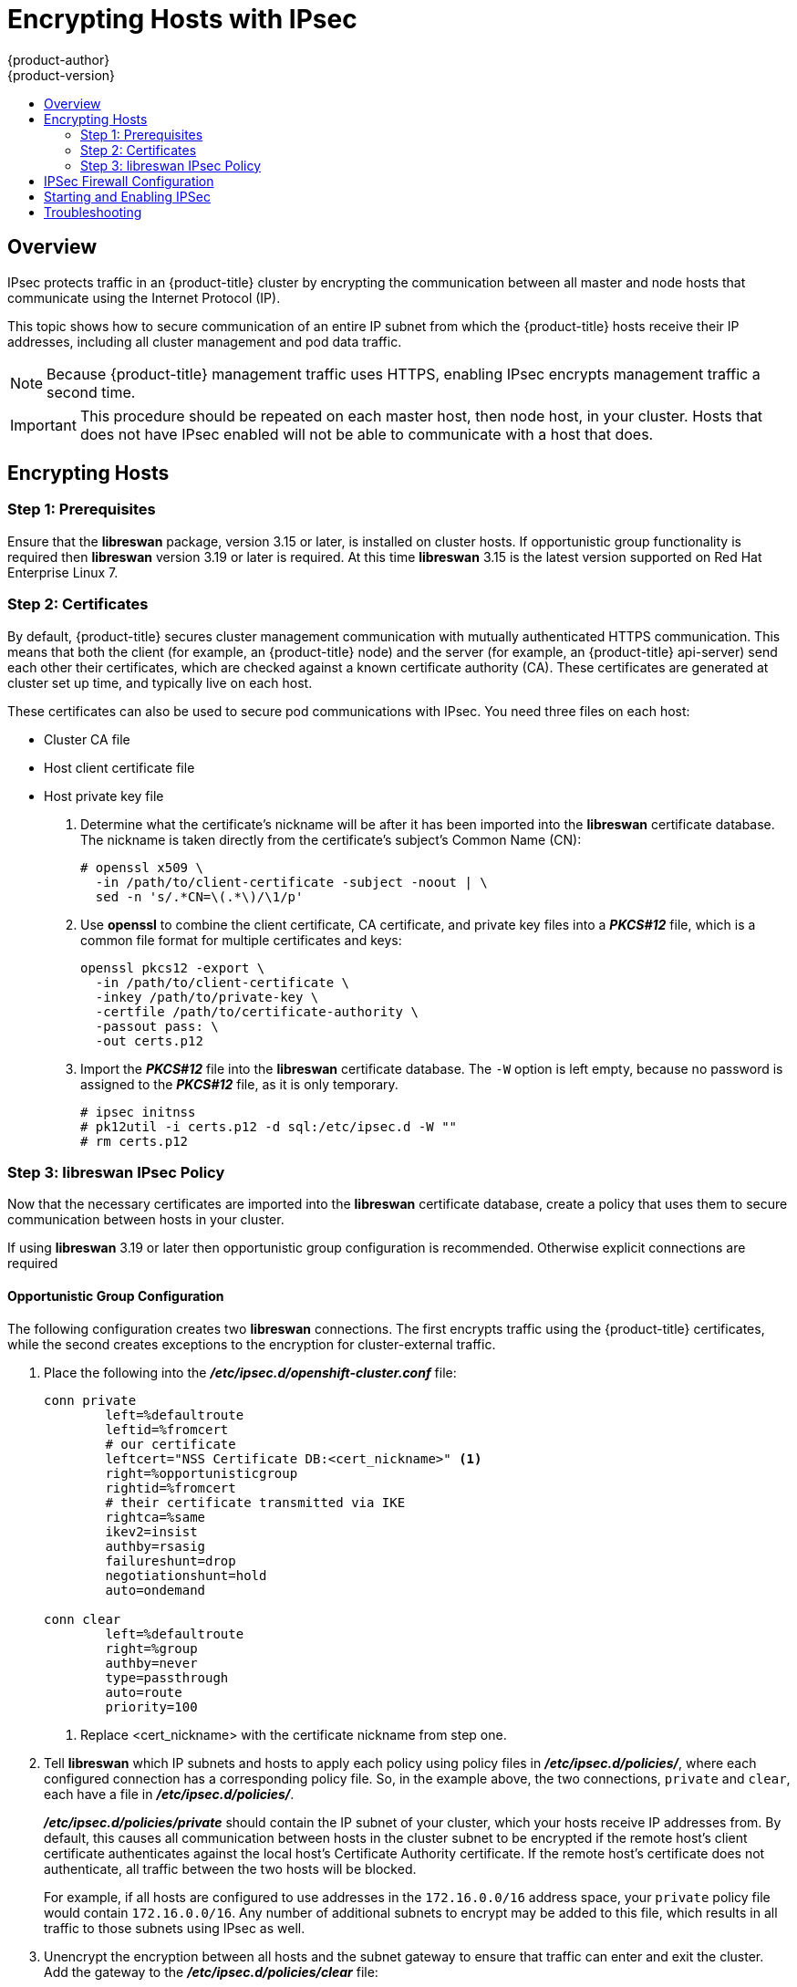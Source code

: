 [[admin-guide-ipsec]]
= Encrypting Hosts with IPsec
{product-author}
{product-version}
:data-uri:
:icons:
:experimental:
:toc: macro
:toc-title:

toc::[]

== Overview

IPsec protects traffic in an {product-title} cluster by encrypting the
communication between all master and node hosts that communicate using the
Internet Protocol (IP).

This topic shows how to secure communication of an entire IP subnet from which
the {product-title} hosts receive their IP addresses, including all cluster
management and pod data traffic. 

[NOTE]
====
Because {product-title} management traffic uses HTTPS, enabling IPsec encrypts
management traffic a second time.
====

[IMPORTANT]
====
This procedure should be repeated on each master host, then node host, in your
cluster. Hosts that does not have IPsec enabled will not be able to communicate
with a host that does.
====

[[admin-guide-ipsec-encrypting-hosts]]
== Encrypting Hosts

[[admin-guide-ipsec-prerequisites]]
=== Step 1: Prerequisites
Ensure that the *libreswan* package, version 3.15 or later, is installed
on cluster hosts. If opportunistic group functionality is required then
*libreswan* version 3.19 or later is required. At this time *libreswan*
3.15 is the latest version supported on Red Hat Enterprise Linux 7.

[[admin-guide-ipsec-certificates]]
=== Step 2: Certificates
By default, {product-title} secures cluster management communication with
mutually authenticated HTTPS communication. This means that both the client (for
example, an {product-title} node) and the server (for example, an
{product-title} api-server) send each other their certificates, which are
checked against a known certificate authority (CA). These certificates are
generated at cluster set up time, and typically live on each host.

These certificates can also be used to secure pod communications with IPsec. You
need three files on each host:

* Cluster CA file
* Host client certificate file
* Host private key file

. Determine what the certificate's nickname will be after it has been
imported into the *libreswan* certificate database. The nickname is taken
directly from the certificate's subject's Common Name (CN):
+
----
# openssl x509 \
  -in /path/to/client-certificate -subject -noout | \
  sed -n 's/.*CN=\(.*\)/\1/p'
----

. Use *openssl* to combine the client certificate, CA certificate, and private
key files into a *_PKCS#12_* file, which is a common file format for multiple
certificates and keys:
+
----
openssl pkcs12 -export \
  -in /path/to/client-certificate \
  -inkey /path/to/private-key \
  -certfile /path/to/certificate-authority \
  -passout pass: \
  -out certs.p12
----

. Import the *_PKCS#12_* file into the *libreswan* certificate database. The
`-W` option is left empty, because no password is assigned to the *_PKCS#12_*
file, as it is only temporary.
+
----
# ipsec initnss
# pk12util -i certs.p12 -d sql:/etc/ipsec.d -W ""
# rm certs.p12
----

[[admin-guide-ipsec-ipsec-policy]]
=== Step 3: libreswan IPsec Policy
Now that the necessary certificates are imported into the *libreswan*
certificate database, create a policy that uses them to secure communication
between hosts in your cluster.

If using *libreswan* 3.19 or later then opportunistic group configuration is
recommended. Otherwise explicit connections are required

==== Opportunistic Group Configuration

The following configuration creates two *libreswan* connections. The first
encrypts traffic using the {product-title} certificates, while the second
creates exceptions to the encryption for cluster-external traffic.

. Place the following into the *_/etc/ipsec.d/openshift-cluster.conf_* file:
+
----
conn private
	left=%defaultroute
	leftid=%fromcert
	# our certificate
	leftcert="NSS Certificate DB:<cert_nickname>" <1>
	right=%opportunisticgroup
	rightid=%fromcert
	# their certificate transmitted via IKE
	rightca=%same
	ikev2=insist
	authby=rsasig
	failureshunt=drop
	negotiationshunt=hold
	auto=ondemand

conn clear
	left=%defaultroute
	right=%group
	authby=never
	type=passthrough
	auto=route
	priority=100
----
<1> Replace <cert_nickname> with the certificate nickname from step one.

. Tell *libreswan*
which IP subnets and hosts to apply each policy using policy
files in *_/etc/ipsec.d/policies/_*, where each configured connection has a
corresponding policy file. So, in the example above, the two connections,
`private` and `clear`, each have a file in *_/etc/ipsec.d/policies/_*.
+
*_/etc/ipsec.d/policies/private_* should contain the IP subnet of your cluster,
which your hosts receive IP addresses from. By default, this causes all
communication between hosts in the cluster subnet to be encrypted if the remote
host's client certificate authenticates against the local host's Certificate
Authority certificate. If the remote host's certificate does not authenticate,
all traffic between the two hosts will be blocked.
+
For example, if all hosts are configured to use addresses in the `172.16.0.0/16`
address space, your `private` policy file would contain `172.16.0.0/16`. Any
number of additional subnets to encrypt may be added to this file, which results
in all traffic to those subnets using IPsec as well.

. Unencrypt the encryption between all hosts and the subnet gateway to ensure
that traffic can enter and exit the cluster. Add the gateway to the
*_/etc/ipsec.d/policies/clear_* file:
+
----
172.16.0.1/32
----
+
Additional hosts and subnets may be added to this file, which will result in
all traffic to these hosts and subnets being unencrypted.

==== Explicit Connection Configuration

In this configuration each node IPSec configuration must explicitly list
configuration of every other node in the cluster. Use of a configuration
management tool such as ansible to generate this file on each host is strongly
recommended.

. Place the following lines into the *_/etc/ipsec.d/openshift-cluster.conf_* file on each node for each other node:
+
----
conn <other_node_hostname>
        left=<this_node_ip> <1>
        leftid="CN=<this_node_cert_nickname>" <2>
        leftrsasigkey=%cert
        leftcert=<this_node_cert_nickname> <2>
        right=<other_node_ip> <3>
        rightid="CN=<other_node_cert_nickname>" <4>
        rightrsasigkey=%cert
        auto=start
        keyingtries=%forever
----
<1> Replace <this_node_ip> with the cluster IP address of this node.
<2> Replace <this_node_cert_nickname> with the node certificate nickname from step one.
<3> Replace <other_node_ip> with the clusnter IP address of the other node.
<4> Replace <other_node_cert_nickname> with the other node certificate nickname from step one.

. Place the following content in *_/etc/ipsec.d/openshift-cluster.secrets_* file on each node:
+
----
: RSA "<this_node_cert_nickname>" <1>
----
<1> Replace <this_node_cert_nickname> with the node certificate nickname from step one.

== IPSec Firewall Configuration

All nodes within the cluster need to allow IPSec related network traffic. This
includes IP protocol numbers 50 and 51 as well as UDP port 500.

For example, if the cluster nodes communicate over interface eth0, rules of
the following form may be used:
+
---
-A OS_FIREWALL_ALLOW -i eth0 -p 50 -j ACCEPT
-A OS_FIREWALL_ALLOW -i eth0 -p 51 -j ACCEPT
-A OS_FIREWALL_ALLOW -i eth0 -p udp --dport 500 -j ACCEPT
---

IPSec also uses UDP port 4500 for NAT traversal, though this should not apply
to normal cluster deployments.

== Starting and Enabling IPSec

. Start the *ipsec* service to load the new configuration and policies,
and begin encrypting:
+
----
systemctl start ipsec
----

. Enable the *ipsec* service to start on boot:
+
----
systemctl enable ipsec
----

[[admin-guide-ipsec-troubleshooting]]
== Troubleshooting
When authentication cannot be completed between two hosts, you will not be able
to ping between them, because all IP traffic will be rejected. If the `clear`
policy is not configured correctly, you will also not be able to SSH to the host
from another host in the cluster. 

You can use the `ipsec status` command to check that the `clear` and `private`
policies have been loaded.
